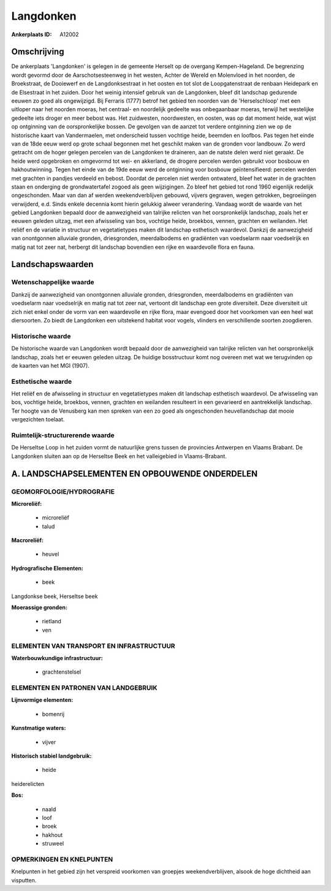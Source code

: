 Langdonken
==========

:Ankerplaats ID: A12002




Omschrijving
------------

De ankerplaats 'Langdonken' is gelegen in de gemeente Herselt op de
overgang Kempen-Hageland. De begrenzing wordt gevormd door de
Aarschotsesteenweg in het westen, Achter de Wereld en Molenvloed in het
noorden, de Broekstraat, de Dooiewerf en de Langdonksestraat in het
oosten en tot slot de Loopgatenstraat de renbaan Heidepark en de
Elsestraat in het zuiden. Door het weinig intensief gebruik van de
Langdonken, bleef dit landschap gedurende eeuwen zo goed als
ongewijzigd. Bij Ferraris (1777) betrof het gebied ten noorden van de
'Herselschloop' met een uitloper naar het noorden moeras, het centraal-
en noordelijk gedeelte was onbegaanbaar moeras, terwijl het westelijke
gedeelte iets droger en meer bebost was. Het zuidwesten, noordwesten, en
oosten, was op dat moment heide, wat wijst op ontginning van de
oorspronkelijke bossen. De gevolgen van de aanzet tot verdere ontginning
zien we op de historische kaart van Vandermaelen, met onderscheid tussen
vochtige heide, beemden en loofbos. Pas tegen het einde van de 18de eeuw
werd op grote schaal begonnen met het geschikt maken van de gronden voor
landbouw. Zo werd getracht om de hoger gelegen percelen van de
Langdonken te draineren, aan de natste delen werd niet geraakt. De heide
werd opgebroken en omgevormd tot wei- en akkerland, de drogere percelen
werden gebruikt voor bosbouw en hakhoutwinning. Tegen het einde van de
19de eeuw werd de ontginning voor bosbouw geïntensifieerd: percelen
werden met grachten in pandjes verdeeld en bebost. Doordat de percelen
niet werden ontwaterd, bleef het water in de grachten staan en onderging
de grondwatertafel zogoed als geen wijzigingen. Zo bleef het gebied tot
rond 1960 eigenlijk redelijk ongeschonden. Maar van dan af werden
weekendverblijven gebouwd, vijvers gegraven, wegen getrokken,
begroeiingen verwijderd, e.d. Sinds enkele decennia komt hierin gelukkig
alweer verandering. Vandaag wordt de waarde van het gebied Langdonken
bepaald door de aanwezigheid van talrijke relicten van het
oorspronkelijk landschap, zoals het er eeuwen geleden uitzag, met een
afwisseling van bos, vochtige heide, broekbos, vennen, grachten en
weilanden. Het reliëf en de variatie in structuur en vegetatietypes
maken dit landschap esthetisch waardevol. Dankzij de aanwezigheid van
onontgonnen alluviale gronden, driesgronden, meerdalbodems en gradiënten
van voedselarm naar voedselrijk en matig nat tot zeer nat, herbergt dit
landschap bovendien een rijke en waardevolle flora en fauna.



Landschapswaarden
-----------------


Wetenschappelijke waarde
~~~~~~~~~~~~~~~~~~~~~~~~

Dankzij de aanwezigheid van onontgonnen alluviale gronden,
driesgronden, meerdalbodems en gradiënten van voedselarm naar
voedselrijk en matig nat tot zeer nat, vertoont dit landschap een grote
diversiteit. Deze diversiteit uit zich niet enkel onder de vorm van een
waardevolle en rijke flora, maar evengoed door het voorkomen van een
heel wat diersoorten. Zo biedt de Langdonken een uitstekend habitat voor
vogels, vlinders en verschillende soorten zoogdieren.

Historische waarde
~~~~~~~~~~~~~~~~~~


De historische waarde van Langdonken wordt bepaald door de
aanwezigheid van talrijke relicten van het oorspronkelijk landschap,
zoals het er eeuwen geleden uitzag. De huidige bosstructuur komt nog
overeen met wat we terugvinden op de kaarten van het MGI (1907).

Esthetische waarde
~~~~~~~~~~~~~~~~~~

Het reliëf en de afwisseling in structuur en
vegetatietypes maken dit landschap esthetisch waardevol. De afwisseling
van bos, vochtige heide, broekbos, vennen, grachten en weilanden
resulteert in een gevarieerd en aantrekkelijk landschap. Ter hoogte van
de Venusberg kan men spreken van een zo goed als ongeschonden
heuvellandschap dat mooie vergezichten toelaat.


Ruimtelijk-structurerende waarde
~~~~~~~~~~~~~~~~~~~~~~~~~~~~~~~~

De Herseltse Loop in het zuiden vormt de natuurlijke grens tussen de
provincies Antwerpen en Vlaams Brabant. De Langdonken sluiten aan op de
Herseltse Beek en het valleigebied in Vlaams-Brabant.



A. LANDSCHAPSELEMENTEN EN OPBOUWENDE ONDERDELEN
-----------------------------------------------



GEOMORFOLOGIE/HYDROGRAFIE
~~~~~~~~~~~~~~~~~~~~~~~~

**Microreliëf:**

 * microreliëf
 * talud


**Macroreliëf:**

 * heuvel

**Hydrografische Elementen:**

 * beek


Langdonkse beek, Herseltse beek

**Moerassige gronden:**

 * rietland
 * ven


ELEMENTEN VAN TRANSPORT EN INFRASTRUCTUUR
~~~~~~~~~~~~~~~~~~~~~~~~~~~~~~~~~~~~~~~~~

**Waterbouwkundige infrastructuur:**

 * grachtenstelsel



ELEMENTEN EN PATRONEN VAN LANDGEBRUIK
~~~~~~~~~~~~~~~~~~~~~~~~~~~~~~~~~~~~~

**Lijnvormige elementen:**

 * bomenrij

**Kunstmatige waters:**

 * vijver


**Historisch stabiel landgebruik:**

 * heide


heiderelicten

**Bos:**

 * naald
 * loof
 * broek
 * hakhout
 * struweel



OPMERKINGEN EN KNELPUNTEN
~~~~~~~~~~~~~~~~~~~~~~~~

Knelpunten in het gebied zijn het verspreid voorkomen van groepjes
weekendverblijven, alsook de hoge dichtheid aan visputten.
